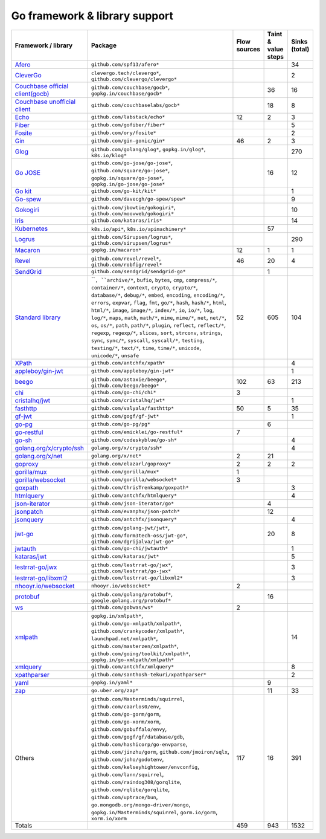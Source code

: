 Go framework & library support
================================

.. csv-table::
   :header-rows: 1
   :class: fullWidthTable
   :widths: auto

   Framework / library,Package,Flow sources,Taint & value steps,Sinks (total)
   `Afero <https://github.com/spf13/afero>`_,``github.com/spf13/afero*``,,,34
   `CleverGo <https://github.com/clevergo/clevergo>`_,"``clevergo.tech/clevergo*``, ``github.com/clevergo/clevergo*``",,,2
   `Couchbase official client(gocb) <https://github.com/couchbase/gocb>`_,"``github.com/couchbase/gocb*``, ``gopkg.in/couchbase/gocb*``",,36,16
   `Couchbase unofficial client <http://www.github.com/couchbase/go-couchbase>`_,``github.com/couchbaselabs/gocb*``,,18,8
   `Echo <https://echo.labstack.com/>`_,``github.com/labstack/echo*``,12,2,3
   `Fiber <https://github.com/gofiber/fiber>`_,``github.com/gofiber/fiber*``,,,5
   `Fosite <https://github.com/ory/fosite>`_,``github.com/ory/fosite*``,,,2
   `Gin <https://github.com/gin-gonic/gin>`_,``github.com/gin-gonic/gin*``,46,2,3
   `Glog <https://github.com/golang/glog>`_,"``github.com/golang/glog*``, ``gopkg.in/glog*``, ``k8s.io/klog*``",,,270
   `Go JOSE <https://github.com/go-jose/go-jose>`_,"``github.com/go-jose/go-jose*``, ``github.com/square/go-jose*``, ``gopkg.in/square/go-jose*``, ``gopkg.in/go-jose/go-jose*``",,16,12
   `Go kit <https://gokit.io/>`_,``github.com/go-kit/kit*``,,,1
   `Go-spew <https://github.com/davecgh/go-spew>`_,``github.com/davecgh/go-spew/spew*``,,,9
   `Gokogiri <https://github.com/moovweb/gokogiri>`_,"``github.com/jbowtie/gokogiri*``, ``github.com/moovweb/gokogiri*``",,,10
   `Iris <https://www.iris-go.com/>`_,``github.com/kataras/iris*``,,,14
   `Kubernetes <https://kubernetes.io/>`_,"``k8s.io/api*``, ``k8s.io/apimachinery*``",,57,
   `Logrus <https://github.com/sirupsen/logrus>`_,"``github.com/Sirupsen/logrus*``, ``github.com/sirupsen/logrus*``",,,290
   `Macaron <https://gopkg.in/macaron.v1>`_,``gopkg.in/macaron*``,12,1,1
   `Revel <http://revel.github.io/>`_,"``github.com/revel/revel*``, ``github.com/robfig/revel*``",46,20,4
   `SendGrid <https://github.com/sendgrid/sendgrid-go>`_,``github.com/sendgrid/sendgrid-go*``,,1,
   `Standard library <https://pkg.go.dev/std>`_,"````, ``archive/*``, ``bufio``, ``bytes``, ``cmp``, ``compress/*``, ``container/*``, ``context``, ``crypto``, ``crypto/*``, ``database/*``, ``debug/*``, ``embed``, ``encoding``, ``encoding/*``, ``errors``, ``expvar``, ``flag``, ``fmt``, ``go/*``, ``hash``, ``hash/*``, ``html``, ``html/*``, ``image``, ``image/*``, ``index/*``, ``io``, ``io/*``, ``log``, ``log/*``, ``maps``, ``math``, ``math/*``, ``mime``, ``mime/*``, ``net``, ``net/*``, ``os``, ``os/*``, ``path``, ``path/*``, ``plugin``, ``reflect``, ``reflect/*``, ``regexp``, ``regexp/*``, ``slices``, ``sort``, ``strconv``, ``strings``, ``sync``, ``sync/*``, ``syscall``, ``syscall/*``, ``testing``, ``testing/*``, ``text/*``, ``time``, ``time/*``, ``unicode``, ``unicode/*``, ``unsafe``",52,605,104
   `XPath <https://github.com/antchfx/xpath>`_,``github.com/antchfx/xpath*``,,,4
   `appleboy/gin-jwt <https://github.com/appleboy/gin-jwt>`_,``github.com/appleboy/gin-jwt*``,,,1
   `beego <https://beego.me/>`_,"``github.com/astaxie/beego*``, ``github.com/beego/beego*``",102,63,213
   `chi <https://go-chi.io/>`_,``github.com/go-chi/chi*``,3,,
   `cristalhq/jwt <https://github.com/cristalhq/jwt>`_,``github.com/cristalhq/jwt*``,,,1
   `fasthttp <https://github.com/valyala/fasthttp>`_,``github.com/valyala/fasthttp*``,50,5,35
   `gf-jwt <https://github.com/gogf/gf-jwt>`_,``github.com/gogf/gf-jwt*``,,,1
   `go-pg <https://pg.uptrace.dev/>`_,``github.com/go-pg/pg*``,,6,
   `go-restful <https://github.com/emicklei/go-restful>`_,``github.com/emicklei/go-restful*``,7,,
   `go-sh <https://github.com/codeskyblue/go-sh>`_,``github.com/codeskyblue/go-sh*``,,,4
   `golang.org/x/crypto/ssh <https://pkg.go.dev/golang.org/x/crypto/ssh>`_,``golang.org/x/crypto/ssh*``,,,4
   `golang.org/x/net <https://pkg.go.dev/golang.org/x/net>`_,``golang.org/x/net*``,2,21,
   `goproxy <https://github.com/elazarl/goproxy>`_,``github.com/elazarl/goproxy*``,2,2,2
   `gorilla/mux <https://github.com/gorilla/mux>`_,``github.com/gorilla/mux*``,1,,
   `gorilla/websocket <https://github.com/gorilla/websocket>`_,``github.com/gorilla/websocket*``,3,,
   `goxpath <https://github.com/ChrisTrenkamp/goxpath/wiki>`_,``github.com/ChrisTrenkamp/goxpath*``,,,3
   `htmlquery <https://github.com/antchfx/htmlquery>`_,``github.com/antchfx/htmlquery*``,,,4
   `json-iterator <https://github.com/json-iterator/go>`_,``github.com/json-iterator/go*``,,4,
   `jsonpatch <https://github.com/evanphx/json-patch>`_,``github.com/evanphx/json-patch*``,,12,
   `jsonquery <https://github.com/antchfx/jsonquery>`_,``github.com/antchfx/jsonquery*``,,,4
   `jwt-go <https://golang-jwt.github.io/jwt/>`_,"``github.com/golang-jwt/jwt*``, ``github.com/form3tech-oss/jwt-go*``, ``github.com/dgrijalva/jwt-go*``",,20,8
   `jwtauth <https://github.com/go-chi/jwtauth>`_,``github.com/go-chi/jwtauth*``,,,1
   `kataras/jwt <https://github.com/kataras/jwt>`_,``github.com/kataras/jwt*``,,,5
   `lestrrat-go/jwx <https://github.com/lestrrat-go/jwx>`_,"``github.com/lestrrat-go/jwx*``, ``github.com/lestrrat/go-jwx*``",,,3
   `lestrrat-go/libxml2 <https://github.com/lestrrat-go/libxml2>`_,``github.com/lestrrat-go/libxml2*``,,,3
   `nhooyr.io/websocket <https://nhooyr.io/websocket>`_,``nhooyr.io/websocket*``,2,,
   `protobuf <https://pkg.go.dev/google.golang.org/protobuf>`_,"``github.com/golang/protobuf*``, ``google.golang.org/protobuf*``",,16,
   `ws <https://github.com/gobwas/ws>`_,``github.com/gobwas/ws*``,2,,
   `xmlpath <https://gopkg.in/xmlpath.v2>`_,"``gopkg.in/xmlpath*``, ``github.com/go-xmlpath/xmlpath*``, ``github.com/crankycoder/xmlpath*``, ``launchpad.net/xmlpath*``, ``github.com/masterzen/xmlpath*``, ``github.com/going/toolkit/xmlpath*``, ``gopkg.in/go-xmlpath/xmlpath*``",,,14
   `xmlquery <https://github.com/antchfx/xmlquery>`_,``github.com/antchfx/xmlquery*``,,,8
   `xpathparser <https://github.com/santhosh-tekuri/xpathparser>`_,``github.com/santhosh-tekuri/xpathparser*``,,,2
   `yaml <https://gopkg.in/yaml.v3>`_,``gopkg.in/yaml*``,,9,
   `zap <https://go.uber.org/zap>`_,``go.uber.org/zap*``,,11,33
   Others,"``github.com/Masterminds/squirrel``, ``github.com/caarlos0/env``, ``github.com/go-gorm/gorm``, ``github.com/go-xorm/xorm``, ``github.com/gobuffalo/envy``, ``github.com/gogf/gf/database/gdb``, ``github.com/hashicorp/go-envparse``, ``github.com/jinzhu/gorm``, ``github.com/jmoiron/sqlx``, ``github.com/joho/godotenv``, ``github.com/kelseyhightower/envconfig``, ``github.com/lann/squirrel``, ``github.com/raindog308/gorqlite``, ``github.com/rqlite/gorqlite``, ``github.com/uptrace/bun``, ``go.mongodb.org/mongo-driver/mongo``, ``gopkg.in/Masterminds/squirrel``, ``gorm.io/gorm``, ``xorm.io/xorm``",117,16,391
   Totals,,459,943,1532

